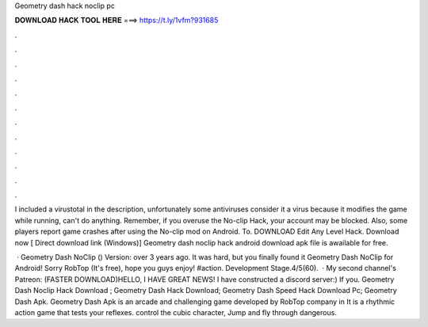 Geometry dash hack noclip pc



𝐃𝐎𝐖𝐍𝐋𝐎𝐀𝐃 𝐇𝐀𝐂𝐊 𝐓𝐎𝐎𝐋 𝐇𝐄𝐑𝐄 ===> https://t.ly/1vfm?931685



.



.



.



.



.



.



.



.



.



.



.



.

I included a virustotal in the description, unfortunately some antiviruses consider it a virus because it modifies the game while running, can't do anything. Remember, if you overuse the No-clip Hack, your account may be blocked. Also, some players report game crashes after using the No-clip mod on Android. To. DOWNLOAD Edit Any Level Hack. Download now [ Direct download link (Windows)] Geometry dash noclip hack android download apk file is awailable for free.

 · Geometry Dash NoClip () Version: over 3 years ago. It was hard, but you finally found it Geometry Dash NoClip for Android! Sorry RobTop (It's free), hope you guys enjoy! #action. Development Stage.4/5(60).  · My second channel's Patreon: (FASTER DOWNLOAD)HELLO, I HAVE GREAT NEWS! I have constructed a discord server:) If you. Geometry Dash Noclip Hack Download ; Geometry Dash Hack Download; Geometry Dash Speed Hack Download Pc; Geometry Dash Apk. Geometry Dash Apk is an arcade and challenging game developed by RobTop company in It is a rhythmic action game that tests your reflexes. control the cubic character, Jump and fly through dangerous.
